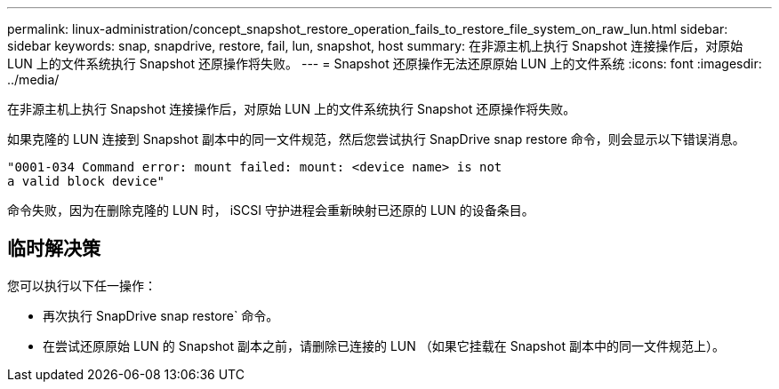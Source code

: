 ---
permalink: linux-administration/concept_snapshot_restore_operation_fails_to_restore_file_system_on_raw_lun.html 
sidebar: sidebar 
keywords: snap, snapdrive, restore, fail, lun, snapshot, host 
summary: 在非源主机上执行 Snapshot 连接操作后，对原始 LUN 上的文件系统执行 Snapshot 还原操作将失败。 
---
= Snapshot 还原操作无法还原原始 LUN 上的文件系统
:icons: font
:imagesdir: ../media/


[role="lead"]
在非源主机上执行 Snapshot 连接操作后，对原始 LUN 上的文件系统执行 Snapshot 还原操作将失败。

如果克隆的 LUN 连接到 Snapshot 副本中的同一文件规范，然后您尝试执行 SnapDrive snap restore 命令，则会显示以下错误消息。

[listing]
----
"0001-034 Command error: mount failed: mount: <device name> is not
a valid block device"
----
命令失败，因为在删除克隆的 LUN 时， iSCSI 守护进程会重新映射已还原的 LUN 的设备条目。



== 临时解决策

您可以执行以下任一操作：

* 再次执行 SnapDrive snap restore` 命令。
* 在尝试还原原始 LUN 的 Snapshot 副本之前，请删除已连接的 LUN （如果它挂载在 Snapshot 副本中的同一文件规范上）。

